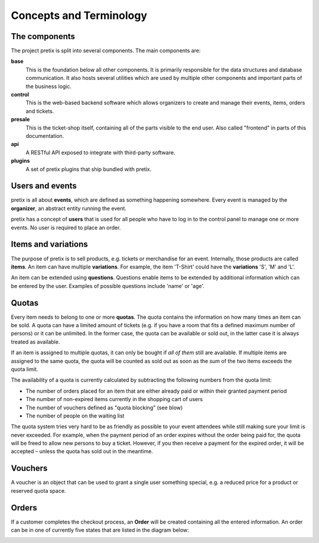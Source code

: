 Concepts and Terminology
========================

The components
^^^^^^^^^^^^^^

The project pretix is split into several components. The main components are:

**base**
    This is the foundation below all other components. It is primarily
    responsible for the data structures and database communication. It also hosts
    several utilities which are used by multiple other components and important parts of
    the business logic.

**control**
    This is the web-based backend software which allows organizers to
    create and manage their events, items, orders and tickets.

**presale**
    This is the ticket-shop itself, containing all of the parts visible to the
    end user. Also called "frontend" in parts of this documentation.

**api**
    A RESTful API exposed to integrate with third-party software.

**plugins**
    A set of pretix plugins that ship bundled with pretix.

Users and events
^^^^^^^^^^^^^^^^

pretix is all about **events**, which are defined as something happening somewhere.
Every event is managed by the **organizer**, an abstract entity running the event.

pretix has a concept of **users** that is used for all people who have to log in to the
control panel to manage one or more events. No user is required to place an order.


Items and variations
^^^^^^^^^^^^^^^^^^^^

The purpose of pretix is to sell products, e.g. tickets or merchandise for an event. Internally,
those products are called **items**. An item can have multiple **variations**. For example,
the item 'T-Shirt' could have the **variations** 'S', 'M' and 'L'.

An item can be extended using **questions**. Questions enable items to be extended by
additional information which can be entered by the user. Examples of possible questions
include 'name' or 'age'.

Quotas
^^^^^^

Every item needs to belong to one or more **quotas**. The quota contains the information on how many
times an item can be sold. A quota can have a limited amount of tickets (e.g. if you have a room that
fits a defined maximum number of persons) or it can be unlimited. In the former case, the quota can be
available or sold out, in the latter case it is always treated as available.

If an item is assigned to multiple quotas, it can only be bought if *all of them* still are available.
If multiple items are assigned to the same quota, the quota will be counted as sold out as soon as the
*sum* of the two items exceeds the quota limit.

The availability of a quota is currently calculated by subtracting the following numbers from the quota
limit:

* The number of orders placed for an item that are either already paid or within their granted payment period
* The number of non-expired items currently in the shopping cart of users
* The number of vouchers defined as "quota blocking" (see blow)
* The number of people on the waiting list

The quota system tries very hard to be as friendly as possible to your event attendees while still making sure
your limit is never exceeded. For  example, when the payment period of an order expires without the order being
paid for, the quota will be freed to allow new persons to buy a ticket. However, if you then receive a payment
for the expired order, it will be accepted – unless the quota has sold out in the meantime.

Vouchers
^^^^^^^^

A voucher is an object that can be used to grant a single user something special, e.g. a reduced price for a
product or reserved quota space.

Orders
^^^^^^

If a customer completes the checkout process, an **Order** will be created containing all the entered information.
An order can be in one of currently five states that are listed in the diagram below:

.. image:: /images/order_states.png
